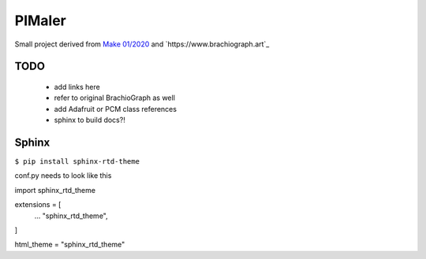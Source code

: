 PIMaler
=======

Small project derived from `Make 01/2020 <https://github.com/MakeMagazinDE/BrachioGraph>`_ and `https://www.brachiograph.art`_


TODO
-----
 - add links here
 - refer to original BrachioGraph as well
 - add Adafruit or PCM class references
 - sphinx to build docs?!


Sphinx
------

``$ pip install sphinx-rtd-theme``

conf.py needs to look like this

::

import sphinx_rtd_theme

extensions = [
    ...
    "sphinx_rtd_theme",
]

html_theme = "sphinx_rtd_theme"


